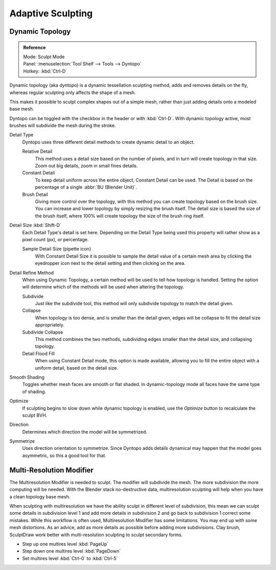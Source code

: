 
******************
Adaptive Sculpting
******************

Dynamic Topology
================

.. admonition:: Reference
   :class: refbox

   | Mode:     Sculpt Mode
   | Panel:    :menuselection:`Tool Shelf --> Tools --> Dyntopo`
   | Hotkey:   :kbd:`Ctrl-D`

Dynamic topology (aka dyntopo) is a dynamic tessellation sculpting method,
adds and removes details on the fly, whereas regular sculpting only affects the shape of a mesh.

This makes it possible to sculpt complex shapes out of a simple mesh,
rather than just adding details onto a modeled base mesh.


Dyntopo can be toggled with the checkbox in the header or with :kbd:`Ctrl-D`.
With dynamic topology active, most brushes will subdivide the mesh during the stroke.


Detail Type
   Dyntopo uses three different detail methods to create dynamic detail to an object.

   Relative Detail
      This method uses a detail size based on the number of pixels, and in turn
      will create topology in that size. Zoom out big details, zoom in small fines details.
   Constant Detail
      To keep detail uniform across the entire object, Constant Detail can be used.
      The Detail is based on the percentage of a single :abbr:`BU (Blender Unit)`.
   Brush Detail
      Giving more control over the topology, with this method you can create topology
      based on the brush size. You can increase and lower topology by simply resizing
      the brush itself. The detail size is based the size of the brush itself, where
      100% will create topology the size of the brush ring itself.
Detail Size :kbd:`Shift-D`
   Each Detail Type's detail is set here. Depending on the Detail Type being used
   this property will rather show as a pixel count (px), or percentage.

   Sample Detail Size (pipette icon)
      With Constant Detail Size it is possible to sample the detail value of a certain mesh area
      by clicking the eyedropper icon next to the detail setting and then clicking on the area.
Detail Refine Method
   When using Dynamic Topology, a certain method will be used to tell how topology
   is handled. Setting the option will determine which of the methods will be used when
   altering the topology.

   Subdivide
      Just like the subdivide tool, this method will only subdivide topology
      to match the detail given.
   Collapse
      When topology is too dense, and is smaller than the detail given, edges will
      be collapse to fit the detail size appropriately.
   Subdivide Collapse
      This method combines the two methods, subdividing edges smaller than the
      detail size, and collapsing topology.
   Detail Flood Fill
      When using Constant Detail mode, this option is made available, allowing
      you to fill the entire object with a uniform detail, based on the detail size.
Smooth Shading
   Toggles whether mesh faces are smooth or flat shaded.
   In dynamic-topology mode all faces have the same type of shading.
Optimize
   If sculpting begins to slow down while dynamic topology is enabled,
   use the *Optimize* button to recalculate the sculpt BVH.
Direction
   Determines which direction the model will be symmetrized.
Symmetrize
   Uses direction orientation to symmetrize. Since Dyntopo adds details dynamical
   may happen that the model goes asymmetric, so this a good tool for that.


Multi-Resolution Modifier
=========================

The Multiresolution Modifier is needed to sculpt. The modifier will subdivide the mesh.
The more subdivision the more computing will be needed. With the Blender stack
no-destructive data, multiresolution sculpting will help when you have a clean topology base mesh.

When sculpting with multiresolution we have the ability sculpt in different level of subdivision,
this mean we can sculpt some details in subdivision level 1 and add more details in
subdivision 2 and go back to subdivision 1 correct some mistakes. While this workflow is
often used, Multiresolution Modifier has some limitations. You may end up with some mesh distortions.
As an advice, add as more details as possible before adding more subdivisions.
Clay brush, SculptDraw work better with multi-resolution sculpting to sculpt secondary forms.

- Step up one multires level :kbd:`PageUp`
- Step down one multires level :kbd:`PageDown`
- Set multires level :kbd:`Ctrl-0` to :kbd:`Ctrl-5`

.. seealso::

   Read more about the :doc:`Multi Resolution Modifier </modeling/modifiers/generate/multiresolution>`.
